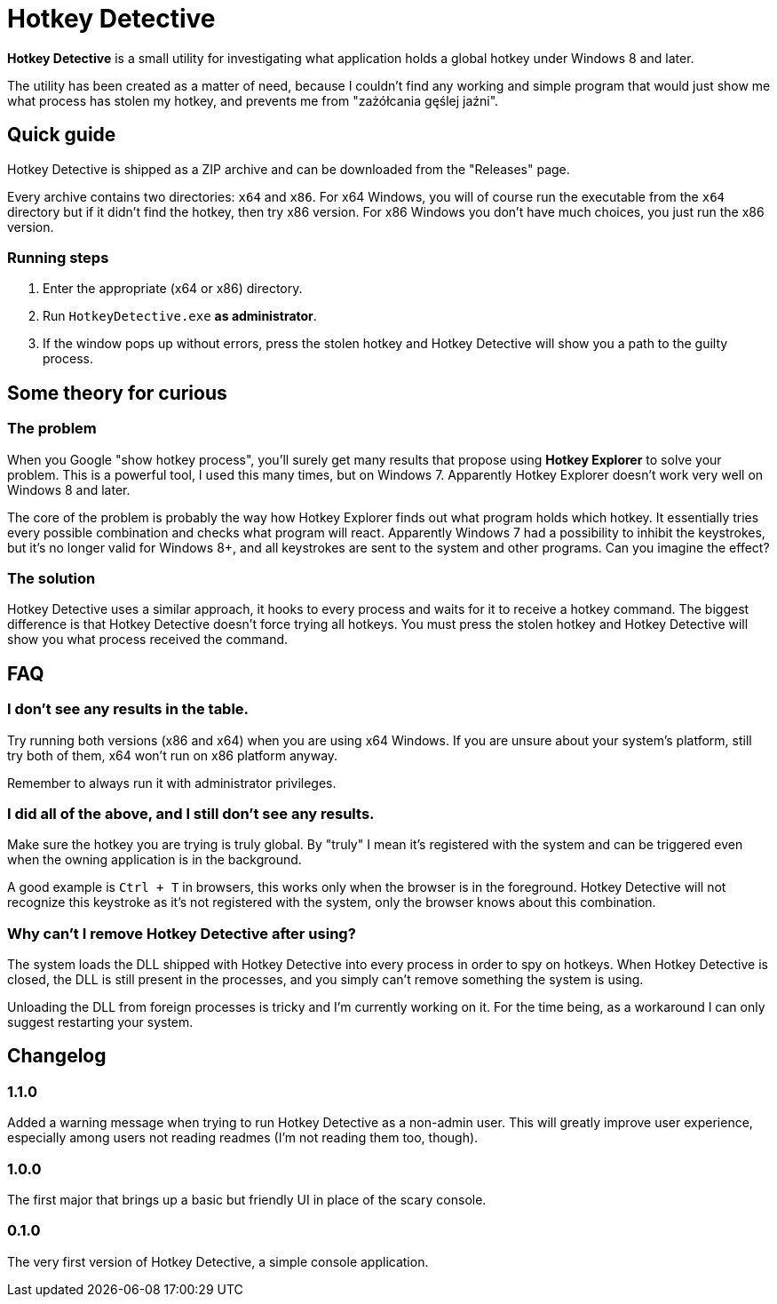 = Hotkey Detective

*Hotkey Detective* is a small utility for investigating what application holds a
global hotkey under Windows 8 and later.

The utility has been created as a matter of need, because I couldn't find any
working and simple program that would just show me what process has stolen my
hotkey, and prevents me from "zażółcania gęślej jaźni".

== Quick guide

Hotkey Detective is shipped as a ZIP archive and can be downloaded from the
"Releases" page.

Every archive contains two directories: `x64` and `x86`. For x64 Windows, you
will of course run the executable from the `x64` directory but if it didn't find
the hotkey, then try x86 version. For x86 Windows you don't have much choices,
you just run the x86 version.

=== Running steps

1. Enter the appropriate (x64 or x86) directory.
2. Run `HotkeyDetective.exe` *as administrator*.
3. If the window pops up without errors, press the stolen hotkey and Hotkey
Detective will show you a path to the guilty process.

== Some theory for curious

=== The problem

When you Google "show hotkey process", you'll surely get many results that
propose using *Hotkey Explorer* to solve your problem. This is a powerful tool,
I used this many times, but on Windows 7. Apparently Hotkey Explorer doesn't
work very well on Windows 8 and later.

The core of the problem is probably the way how Hotkey Explorer finds out what
program holds which hotkey. It essentially tries every possible combination and
checks what program will react. Apparently Windows 7 had a possibility to
inhibit the keystrokes, but it's no longer valid for Windows 8+, and all
keystrokes are sent to the system and other programs. Can you imagine the
effect?

=== The solution

Hotkey Detective uses a similar approach, it hooks to every process and waits
for it to receive a hotkey command. The biggest difference is that Hotkey
Detective doesn't force trying all hotkeys. You must press the stolen hotkey
and Hotkey Detective will show you what process received the command.

== FAQ

=== I don't see any results in the table.

Try running both versions (x86 and x64) when you are using x64 Windows. If you
are unsure about your system's platform, still try both of them, x64 won't run
on x86 platform anyway.

Remember to always run it with administrator privileges.

=== I did all of the above, and I still don't see any results.

Make sure the hotkey you are trying is truly global. By "truly" I mean it's
registered with the system and can be triggered even when the owning application
is in the background.

A good example is `Ctrl + T` in browsers, this works only when the browser is in
the foreground. Hotkey Detective will not recognize this keystroke as it's not
registered with the system, only the browser knows about this combination.

=== Why can't I remove Hotkey Detective after using?

The system loads the DLL shipped with Hotkey Detective into every process in
order to spy on hotkeys. When Hotkey Detective is closed, the DLL is still
present in the processes, and you simply can't remove something the system is
using.

Unloading the DLL from foreign processes is tricky and I'm currently working on
it. For the time being, as a workaround I can only suggest restarting your
system.

== Changelog

=== 1.1.0

Added a warning message when trying to run Hotkey Detective as a non-admin user.
This will greatly improve user experience, especially among users not reading
readmes (I'm not reading them too, though).

=== 1.0.0

The first major that brings up a basic but friendly UI in place of the scary
console.

=== 0.1.0

The very first version of Hotkey Detective, a simple console application.